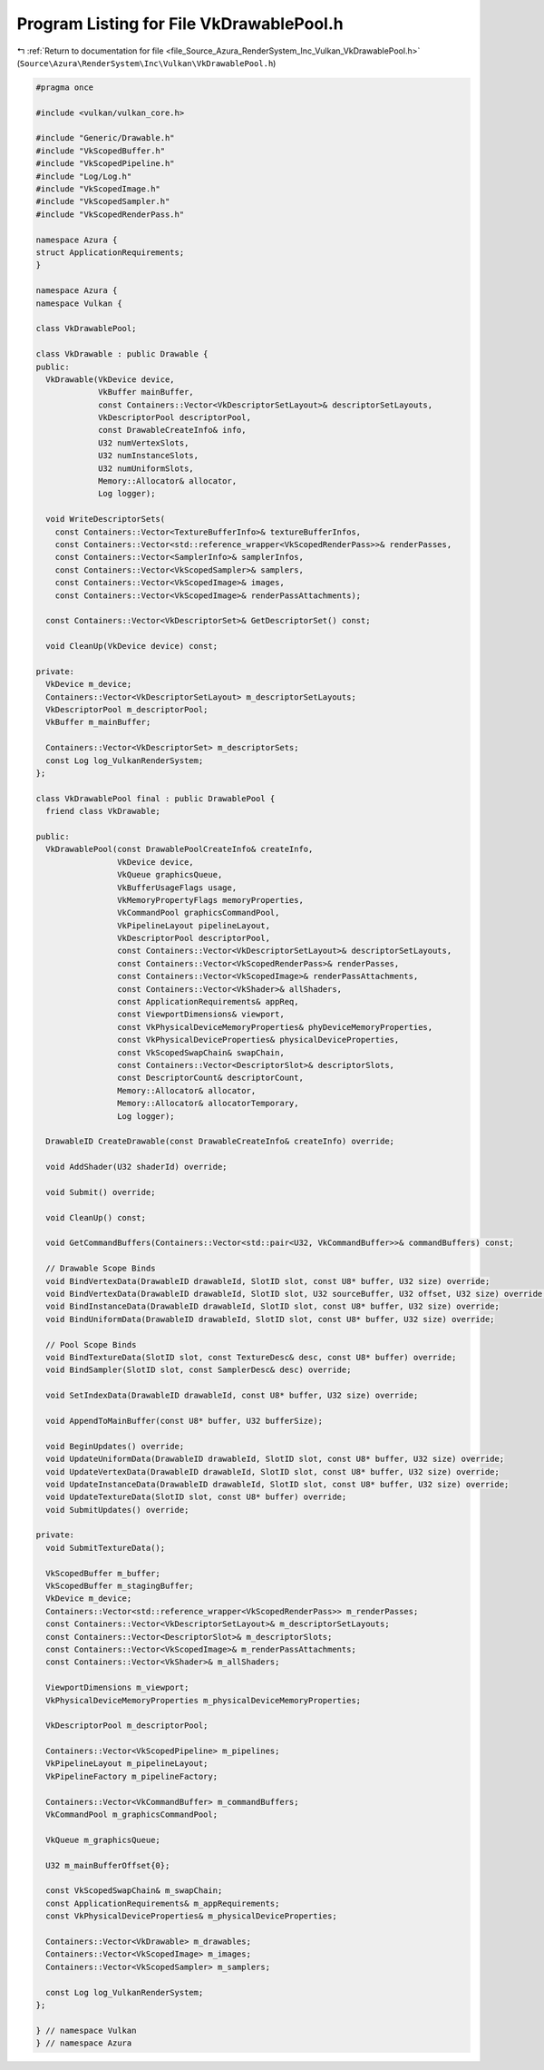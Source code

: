 
.. _program_listing_file_Source_Azura_RenderSystem_Inc_Vulkan_VkDrawablePool.h:

Program Listing for File VkDrawablePool.h
=========================================

|exhale_lsh| :ref:`Return to documentation for file <file_Source_Azura_RenderSystem_Inc_Vulkan_VkDrawablePool.h>` (``Source\Azura\RenderSystem\Inc\Vulkan\VkDrawablePool.h``)

.. |exhale_lsh| unicode:: U+021B0 .. UPWARDS ARROW WITH TIP LEFTWARDS

.. code-block:: cpp

   #pragma once
   
   #include <vulkan/vulkan_core.h>
   
   #include "Generic/Drawable.h"
   #include "VkScopedBuffer.h"
   #include "VkScopedPipeline.h"
   #include "Log/Log.h"
   #include "VkScopedImage.h"
   #include "VkScopedSampler.h"
   #include "VkScopedRenderPass.h"
   
   namespace Azura {
   struct ApplicationRequirements;
   }
   
   namespace Azura {
   namespace Vulkan {
   
   class VkDrawablePool;
   
   class VkDrawable : public Drawable {
   public:
     VkDrawable(VkDevice device,
                VkBuffer mainBuffer,
                const Containers::Vector<VkDescriptorSetLayout>& descriptorSetLayouts,
                VkDescriptorPool descriptorPool,
                const DrawableCreateInfo& info,
                U32 numVertexSlots,
                U32 numInstanceSlots,
                U32 numUniformSlots,
                Memory::Allocator& allocator,
                Log logger);
   
     void WriteDescriptorSets(
       const Containers::Vector<TextureBufferInfo>& textureBufferInfos,
       const Containers::Vector<std::reference_wrapper<VkScopedRenderPass>>& renderPasses,
       const Containers::Vector<SamplerInfo>& samplerInfos,
       const Containers::Vector<VkScopedSampler>& samplers,
       const Containers::Vector<VkScopedImage>& images,
       const Containers::Vector<VkScopedImage>& renderPassAttachments);
   
     const Containers::Vector<VkDescriptorSet>& GetDescriptorSet() const;
   
     void CleanUp(VkDevice device) const;
   
   private:
     VkDevice m_device;
     Containers::Vector<VkDescriptorSetLayout> m_descriptorSetLayouts;
     VkDescriptorPool m_descriptorPool;
     VkBuffer m_mainBuffer;
   
     Containers::Vector<VkDescriptorSet> m_descriptorSets;
     const Log log_VulkanRenderSystem;
   };
   
   class VkDrawablePool final : public DrawablePool {
     friend class VkDrawable;
   
   public:
     VkDrawablePool(const DrawablePoolCreateInfo& createInfo,
                    VkDevice device,
                    VkQueue graphicsQueue,
                    VkBufferUsageFlags usage,
                    VkMemoryPropertyFlags memoryProperties,
                    VkCommandPool graphicsCommandPool,
                    VkPipelineLayout pipelineLayout,
                    VkDescriptorPool descriptorPool,
                    const Containers::Vector<VkDescriptorSetLayout>& descriptorSetLayouts,
                    const Containers::Vector<VkScopedRenderPass>& renderPasses,
                    const Containers::Vector<VkScopedImage>& renderPassAttachments,
                    const Containers::Vector<VkShader>& allShaders,
                    const ApplicationRequirements& appReq,
                    const ViewportDimensions& viewport,
                    const VkPhysicalDeviceMemoryProperties& phyDeviceMemoryProperties,
                    const VkPhysicalDeviceProperties& physicalDeviceProperties,
                    const VkScopedSwapChain& swapChain,
                    const Containers::Vector<DescriptorSlot>& descriptorSlots,
                    const DescriptorCount& descriptorCount,
                    Memory::Allocator& allocator,
                    Memory::Allocator& allocatorTemporary,
                    Log logger);
   
     DrawableID CreateDrawable(const DrawableCreateInfo& createInfo) override;
   
     void AddShader(U32 shaderId) override;
   
     void Submit() override;
   
     void CleanUp() const;
   
     void GetCommandBuffers(Containers::Vector<std::pair<U32, VkCommandBuffer>>& commandBuffers) const;
   
     // Drawable Scope Binds
     void BindVertexData(DrawableID drawableId, SlotID slot, const U8* buffer, U32 size) override;
     void BindVertexData(DrawableID drawableId, SlotID slot, U32 sourceBuffer, U32 offset, U32 size) override;
     void BindInstanceData(DrawableID drawableId, SlotID slot, const U8* buffer, U32 size) override;
     void BindUniformData(DrawableID drawableId, SlotID slot, const U8* buffer, U32 size) override;
   
     // Pool Scope Binds
     void BindTextureData(SlotID slot, const TextureDesc& desc, const U8* buffer) override;
     void BindSampler(SlotID slot, const SamplerDesc& desc) override;
   
     void SetIndexData(DrawableID drawableId, const U8* buffer, U32 size) override;
   
     void AppendToMainBuffer(const U8* buffer, U32 bufferSize);
   
     void BeginUpdates() override;
     void UpdateUniformData(DrawableID drawableId, SlotID slot, const U8* buffer, U32 size) override;
     void UpdateVertexData(DrawableID drawableId, SlotID slot, const U8* buffer, U32 size) override;
     void UpdateInstanceData(DrawableID drawableId, SlotID slot, const U8* buffer, U32 size) override;
     void UpdateTextureData(SlotID slot, const U8* buffer) override;
     void SubmitUpdates() override;
   
   private:
     void SubmitTextureData();
   
     VkScopedBuffer m_buffer;
     VkScopedBuffer m_stagingBuffer;
     VkDevice m_device;
     Containers::Vector<std::reference_wrapper<VkScopedRenderPass>> m_renderPasses;
     const Containers::Vector<VkDescriptorSetLayout>& m_descriptorSetLayouts;
     const Containers::Vector<DescriptorSlot>& m_descriptorSlots;
     const Containers::Vector<VkScopedImage>& m_renderPassAttachments;
     const Containers::Vector<VkShader>& m_allShaders;
   
     ViewportDimensions m_viewport;
     VkPhysicalDeviceMemoryProperties m_physicalDeviceMemoryProperties;
   
     VkDescriptorPool m_descriptorPool;
   
     Containers::Vector<VkScopedPipeline> m_pipelines;
     VkPipelineLayout m_pipelineLayout;
     VkPipelineFactory m_pipelineFactory;
   
     Containers::Vector<VkCommandBuffer> m_commandBuffers;
     VkCommandPool m_graphicsCommandPool;
   
     VkQueue m_graphicsQueue;
   
     U32 m_mainBufferOffset{0};
   
     const VkScopedSwapChain& m_swapChain;
     const ApplicationRequirements& m_appRequirements;
     const VkPhysicalDeviceProperties& m_physicalDeviceProperties;
   
     Containers::Vector<VkDrawable> m_drawables;
     Containers::Vector<VkScopedImage> m_images;
     Containers::Vector<VkScopedSampler> m_samplers;
   
     const Log log_VulkanRenderSystem;
   };
   
   } // namespace Vulkan
   } // namespace Azura
